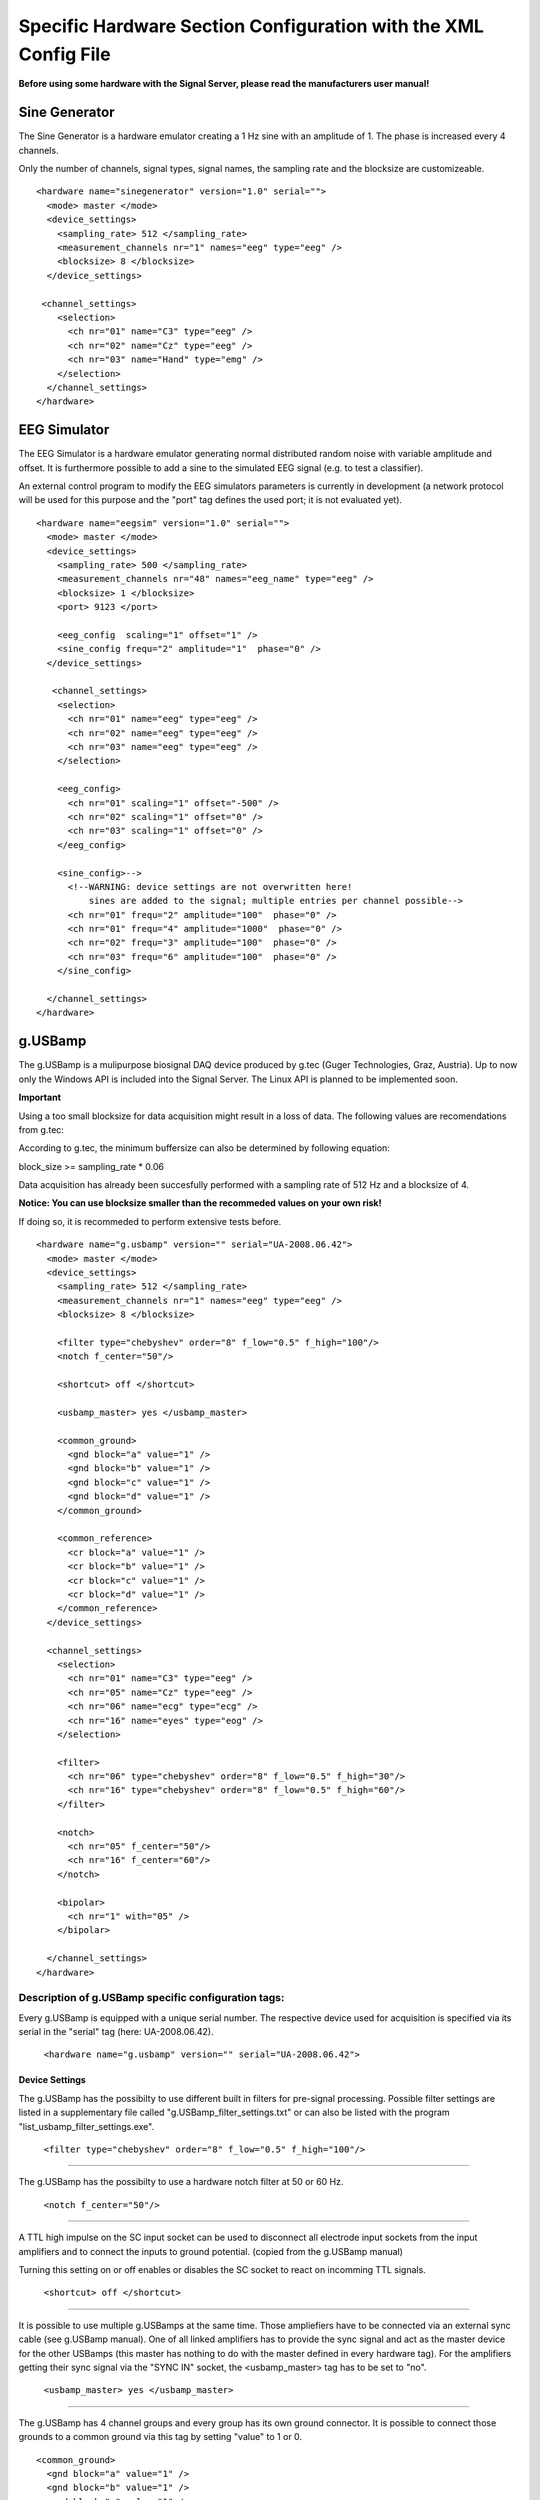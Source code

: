 Specific Hardware Section Configuration with the XML Config File
========================================================

**Before using some hardware with the Signal Server, please read the manufacturers user manual!**


Sine Generator
^^^^^^^^^^^^^^

The Sine Generator is a hardware emulator creating a 1 Hz sine with an amplitude of 1.
The phase is increased every 4 channels.

Only the number of channels, signal types, signal names, the sampling rate and the blocksize
are customizeable.
::
  <hardware name="sinegenerator" version="1.0" serial="">
    <mode> master </mode>
    <device_settings>
      <sampling_rate> 512 </sampling_rate>
      <measurement_channels nr="1" names="eeg" type="eeg" />
      <blocksize> 8 </blocksize>
    </device_settings>

   <channel_settings>
      <selection>
        <ch nr="01" name="C3" type="eeg" />
        <ch nr="02" name="Cz" type="eeg" />
        <ch nr="03" name="Hand" type="emg" />
      </selection>
    </channel_settings>
  </hardware>


EEG Simulator
^^^^^^^^^^^^^

The EEG Simulator is a hardware emulator generating normal distributed random noise with
variable amplitude and offset. It is furthermore possible to add a sine to the simulated EEG
signal (e.g. to test a classifier).

An external control program to modify the EEG simulators parameters is currently in development
(a network protocol will be used for this purpose and the "port" tag defines the used port; it is not
evaluated yet).
::
  <hardware name="eegsim" version="1.0" serial="">
    <mode> master </mode>
    <device_settings>
      <sampling_rate> 500 </sampling_rate>
      <measurement_channels nr="48" names="eeg_name" type="eeg" />
      <blocksize> 1 </blocksize>
      <port> 9123 </port>

      <eeg_config  scaling="1" offset="1" />
      <sine_config frequ="2" amplitude="1"  phase="0" />
    </device_settings>

     <channel_settings>
      <selection>
        <ch nr="01" name="eeg" type="eeg" />
        <ch nr="02" name="eeg" type="eeg" />
        <ch nr="03" name="eeg" type="eeg" />
      </selection>

      <eeg_config>
        <ch nr="01" scaling="1" offset="-500" />
        <ch nr="02" scaling="1" offset="0" />
        <ch nr="03" scaling="1" offset="0" />
      </eeg_config>

      <sine_config>-->
        <!--WARNING: device settings are not overwritten here!
            sines are added to the signal; multiple entries per channel possible-->
        <ch nr="01" frequ="2" amplitude="100"  phase="0" />
        <ch nr="01" frequ="4" amplitude="1000"  phase="0" />
        <ch nr="02" frequ="3" amplitude="100"  phase="0" />
        <ch nr="03" frequ="6" amplitude="100"  phase="0" />
      </sine_config>

    </channel_settings>
  </hardware>


g.USBamp
^^^^^^^^

The g.USBamp is a mulipurpose biosignal DAQ device produced by g.tec (Guger Technologies, Graz, Austria).
Up to now only the Windows API is included into the Signal Server. The Linux API is planned to be
implemented soon.

**Important**

Using a too small blocksize for data acquisition might result in a loss of data.
The following values are recomendations from g.tec:

==================  ==========
Sampling Rate \[Hz\]  Block Size
==================  ==========
      32                1
      64                2
      128               4
      256               8
      512               16
      600               32
      1200              64
      2400              128
      4800              256
      9600              512
      19200             512
      38400             512
==================  ==========

According to g.tec, the minimum buffersize can also be determined by following equation:

block_size >= sampling_rate * 0.06

Data acquisition has already been succesfully performed with a sampling rate of 512 Hz and a blocksize
of 4.

**Notice: You can use  blocksize smaller than the recommeded values on your own risk!**

If doing so, it is recommeded to perform extensive tests before.
::
  <hardware name="g.usbamp" version="" serial="UA-2008.06.42">
    <mode> master </mode>
    <device_settings>
      <sampling_rate> 512 </sampling_rate>
      <measurement_channels nr="1" names="eeg" type="eeg" />
      <blocksize> 8 </blocksize>

      <filter type="chebyshev" order="8" f_low="0.5" f_high="100"/>
      <notch f_center="50"/>

      <shortcut> off </shortcut>

      <usbamp_master> yes </usbamp_master>

      <common_ground>
        <gnd block="a" value="1" />
        <gnd block="b" value="1" />
        <gnd block="c" value="1" />
        <gnd block="d" value="1" />
      </common_ground>

      <common_reference>
        <cr block="a" value="1" />
        <cr block="b" value="1" />
        <cr block="c" value="1" />
        <cr block="d" value="1" />
      </common_reference>
    </device_settings>

    <channel_settings>
      <selection>
        <ch nr="01" name="C3" type="eeg" />
        <ch nr="05" name="Cz" type="eeg" />
        <ch nr="06" name="ecg" type="ecg" />
        <ch nr="16" name="eyes" type="eog" />
      </selection>

      <filter>
        <ch nr="06" type="chebyshev" order="8" f_low="0.5" f_high="30"/>
        <ch nr="16" type="chebyshev" order="8" f_low="0.5" f_high="60"/>
      </filter>

      <notch>
        <ch nr="05" f_center="50"/>
        <ch nr="16" f_center="60"/>
      </notch>

      <bipolar>
        <ch nr="1" with="05" />
      </bipolar>

    </channel_settings>
  </hardware>

Description of g.USBamp specific configuration tags:
----------------------------------------------------

Every g.USBamp is equipped with a unique serial number. The respective device used for
acquisition is specified via its serial in the "serial" tag (here: UA-2008.06.42).

  ``<hardware name="g.usbamp" version="" serial="UA-2008.06.42">``

====
**Device Settings**
====

The g.USBamp has the possibilty to use different built in filters for pre-signal processing.
Possible filter settings are listed in a supplementary file called "g.USBamp_filter_settings.txt"
or can also be listed with the program "list_usbamp_filter_settings.exe".

  ``<filter type="chebyshev" order="8" f_low="0.5" f_high="100"/>``

====

The g.USBamp has the possibilty to use a hardware notch filter at 50 or 60 Hz.

  ``<notch f_center="50"/>``

====

A TTL high impulse on the SC input socket can be used to disconnect all electrode input sockets from
the input amplifiers and to connect the inputs to ground potential. (copied from the g.USBamp manual)

Turning this setting on or off enables or disables the SC socket to react on incomming TTL signals.

  ``<shortcut> off </shortcut>``

====

It is possible to use multiple g.USBamps at the same time. Those ampliefiers have to be connected
via an external sync cable (see g.USBamp manual).
One of all linked amplifiers has to provide the sync signal and act as the master device for
the other USBamps (this master has nothing to do with the master defined in every hardware tag).
For the amplifiers getting their sync signal via the "SYNC IN" socket, the <usbamp_master> tag
has to be set to "no".

  ``<usbamp_master> yes </usbamp_master>``

====

The g.USBamp has 4 channel groups and every group has its own ground connector.
It is possible to connect those grounds to a common ground via this tag by setting "value" to 1 or 0.
::
  <common_ground>
    <gnd block="a" value="1" />
    <gnd block="b" value="1" />
    <gnd block="c" value="1" />
    <gnd block="d" value="1" />
  </common_ground>

====

The g.USBamp has 4 channel groups and every group has its own reference connector.
It is possible to connect those references to a common reference via this tag by setting "value" to 1 or 0.
::
  <common_reference>
    <cr block="a" value="1" />
    <cr block="b" value="1" />
    <cr block="c" value="1" />
    <cr block="d" value="1" />
  </common_reference>

====
**Channel Settings**
====

The g.USBamp provides the possibility to set a filter for every channel individually. This setting only
overrides the global setting for the respective channel. All others remain with the global configuration.
::
  <filter>
    <ch nr="06" type="chebyshev" order="8" f_low="0.5" f_high="30"/>
  </filter>

====

The g.USBamp provides the possibility to set a notch filter for every channel individually. This setting only
overrides the global setting for the respective channel. All others remain with the global configuration.
::
  <notch>
    <ch nr="05" f_center="50"/>
  </notch>

====

The g.USBamp provides the possibility to acquire a bipolar channel combination. The channel given with the
attribute "with" is subtracted from the channel given by "nr". The Signal Server still delivers both channels.
An option to supress the channel defined by "with" is planned.
::
  <bipolar>
    <ch nr="1" with="05" />
  </bipolar>

g.Mobilab
^^^^^^^^^

The g.Mobilab and the g.Mobilab+ are portable mulipurpose biosignal DAQ systems produced by g.tec (Guger Technologies, Graz, Austria).
Both are available in two configurations, either able to acquire just EEG or also other biosgnals as EOG and ECG.
The g.Mobilab+ is can be connected via Bluetooth emulating a serial port.

Up to now only the g.Mobilab has been tested, but the g.Mobilab+ should work as well as the API is the same.
::
 <hardware name="g.mobilab" version="1.0" serial="">
    <mode> master </mode>
    <device_settings>
      <serial_port> /dev/ttyS0 </serial_port>
      <mobilab_type> eeg </mobilab_type>
      <measurement_channels nr="1" names="eeg" type="eeg" />
      <blocksize> 1 </blocksize>
    </device_settings>

    <channel_settings>
      <selection>
        <ch nr="01" name="eeg" type="eeg" />
        <ch nr="02" name="eeg" type="eeg" />
      </selection>
    </channel_settings>
  </hardware>

g.BSBamp
^^^^^^^^

The g.BSBamp is a mulipurpose biosignal DAQ device produced by g.tec (Guger Technologies, Graz, Austria).
Different variants are available. Device suitable for EEG, ECG, and EOG data acquisition or
devices able to acquire just one of those signal types.
The g.BSamp is acquired using National Instruments (Austin, TX, USA) DAQ cards.
::
 <hardware name="g.bsamp" version="2004" serial="BS-2004.08.02">
  <mode> master </mode>
  <device_settings>
    <sampling_rate> 512 </sampling_rate>
    <measurement_channels nr="1" names="eeg" type="eeg" />
    <blocksize> 1 </blocksize>
    <filter type="eeg" f_high="100" notch="on" f_low="2" sense="0.1" />
    <filter type="eog" f_high="100" notch="on" f_low="2" sense="1" />
    <filter type="emg" f_high="100" notch="on" f_low="2" sense="5" />
    <filter type="ecg" f_high="100" notch="on" f_low="2" sense="5" />
    <notch f_center="50"/>
  </device_settings>

  <channel_settings>
    <selection>
      <ch nr="01" name="eeg" type="eeg" />
      <ch nr="02" name="eeg" type="eeg" />
    </selection>

    <filter>
      <ch nr="2"  type="eeg" f_high="30"  notch="off" f_low="0.01" sense="0.05"/>
      <ch nr="15" type="ecg" f_high="100" notch="off" f_low="0.01" sense="5"/>
    </filter>
  </channel_settings>
 </hardware>


BrainAmp Series
^^^^^^^^^^^^^^^

BrainAmps are EEG acquisiton system produced by Brain Products (Gilching, Germany). All amplifiers
from the BrainAmp Series are supported.
::
  <hardware name="brainamp" version="1.0" serial="">
    <mode> master </mode>
    <device_settings>
      <sampling_rate> 500 </sampling_rate>
      <measurement_channels nr="2" names="eeg" type="eeg" />
      <blocksize> 5 </blocksize>

      <use_low_impedance>  no </use_low_impedance>
      <trigger_hold_value> 0 </trigger_hold_value>

      <lowpass_250Hz> off </lowpass_250Hz>
      <dc_coupling> off </dc_coupling>
      <resolution>  100nV </resolution>

      <calibration_mode on="no" signal="sine" freq="10" />
    </device_settings>

    <channel_settings>
      <selection>
        <ch nr="01" name="eeg" type="eeg" />
        <ch nr="01" name="eog" type="eog" />
        <ch nr="01" name="emg" type="emg" />
        <ch nr="01" name="bp"  type="bp" />
      </selection>

      <lowpass_250Hz>
        <ch nr="1" value="on"/>
        <ch nr="16" value="off"/>
      </lowpass_250Hz>

      <dc_coupling>
        <ch nr="1" value="on"/>
        <ch nr="16" value="off"/>
      </dc_coupling>

      <resolution>
        <ch nr="1" value="100nV"/>
        <ch nr="16" value="152muV"/>
      </resolution>

    </channel_settings>
  </hardware>



Generic Joysticks
^^^^^^^^^^^^^^^^^

It is possible to acquire data from attached joysticks with the Signal Server using the SDL library
(simple direct media layer) in Windows and Linux. Up to now only aperiodic mode is supported.
It is not possible to do any configuration for the joystick. The number of bottons, axes, and balls
is automatically determined by the Signal Server.
::
  <hardware name="joystick" version="1.0" serial="">
    <mode> aperiodic </mode>
    <device_settings>

    </device_settings>
  </hardware>



IntegraMouse + Generic Mouses
^^^^^^^^^^^^^^^^^^^^^^^^^^^^^

It is possible to acquire data from attached mouses with the Signal Server under Windows and Linux
using libusb.
The mouse is detached from the operating system, thus the respective mouse does not control
the mouse cursor. The data is directly fed into the Signal Server.

The IntegraMouse (LifeTool, Linz, Austria) is also supported via this configuration.

Only aperiodic mode is supported yet.
::
  <hardware name="mouse" version="1.0" serial="">
    <mode> aperiodic </mode>
    <device_settings>
      <vendorid> 1351 </vendorid>
      <productid> 4136 </productid>
      <usb_port> 130 </usb_port>

      <devcon_path> C:\WinDDK\7600.16385.1\tools\devcon\i386\devcon.exe </devcon_path>

    </device_settings>
  </hardware>


``<vendorid> 1351 </vendorid>``

``<productid> 4136 </productid>``

``<usb_port> 130 </usb_port>``

``<devcon_path> C:\WinDDK\7600.16385.1\tools\devcon\i386\devcon.exe </devcon_path>``

